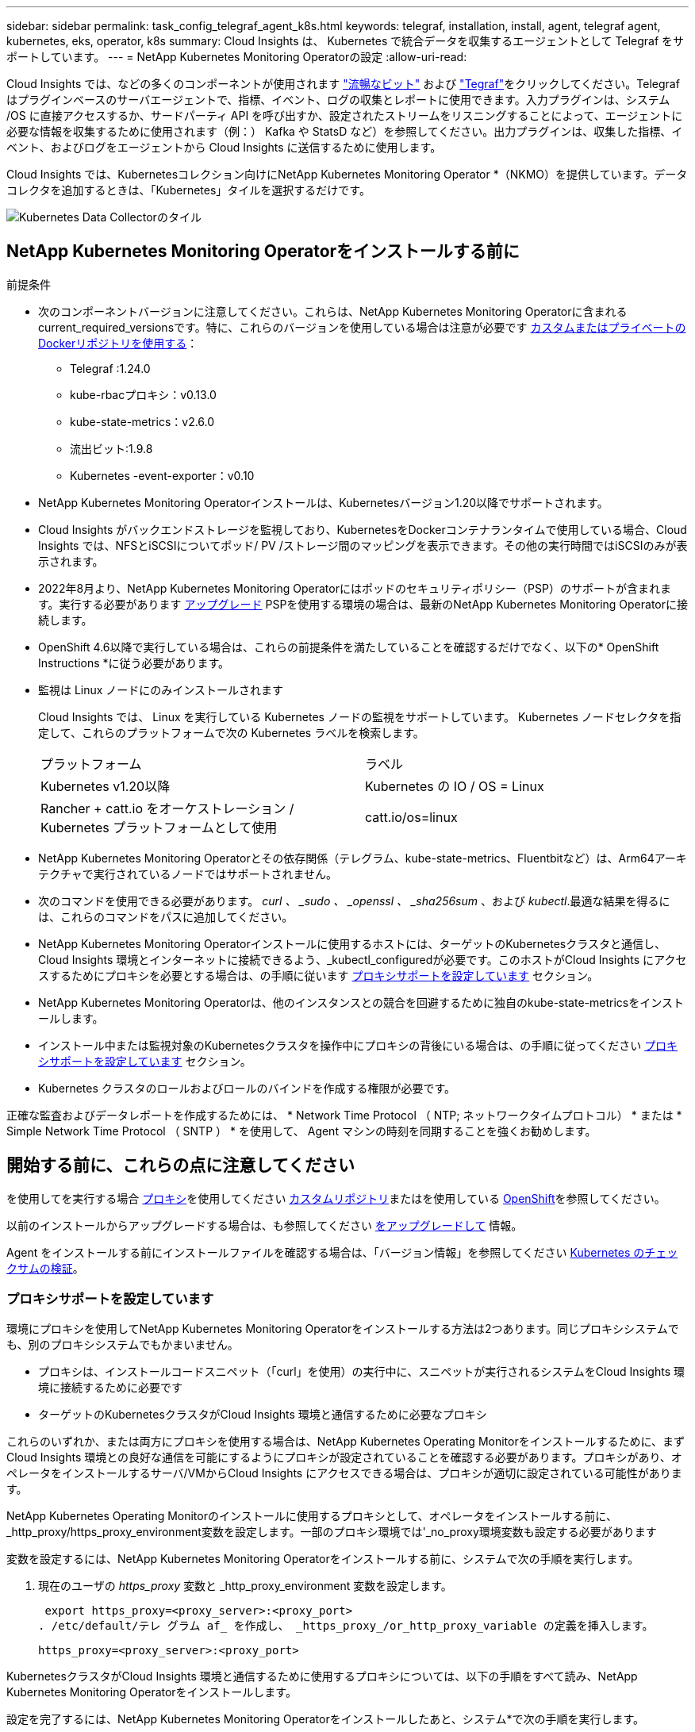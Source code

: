 ---
sidebar: sidebar 
permalink: task_config_telegraf_agent_k8s.html 
keywords: telegraf, installation, install, agent, telegraf agent, kubernetes, eks, operator, k8s 
summary: Cloud Insights は、 Kubernetes で統合データを収集するエージェントとして Telegraf をサポートしています。 
---
= NetApp Kubernetes Monitoring Operatorの設定
:allow-uri-read: 


[role="lead"]
Cloud Insights では、などの多くのコンポーネントが使用されます link:https://docs.fluentbit.io/manual["流暢なビット"] および link:https://docs.influxdata.com/telegraf/["Tegraf"]をクリックしてください。Telegraf はプラグインベースのサーバエージェントで、指標、イベント、ログの収集とレポートに使用できます。入力プラグインは、システム /OS に直接アクセスするか、サードパーティ API を呼び出すか、設定されたストリームをリスニングすることによって、エージェントに必要な情報を収集するために使用されます（例：） Kafka や StatsD など）を参照してください。出力プラグインは、収集した指標、イベント、およびログをエージェントから Cloud Insights に送信するために使用します。


toc::[]
Cloud Insights では、Kubernetesコレクション向けにNetApp Kubernetes Monitoring Operator *（NKMO）を提供しています。データコレクタを追加するときは、「Kubernetes」タイルを選択するだけです。

image:kubernetes_tile.png["Kubernetes Data Collectorのタイル"]



== NetApp Kubernetes Monitoring Operatorをインストールする前に

[[nkmoversion]]
.前提条件
* 次のコンポーネントバージョンに注意してください。これらは、NetApp Kubernetes Monitoring Operatorに含まれるcurrent_required_versionsです。特に、これらのバージョンを使用している場合は注意が必要です <<using-a-custom-or-private-docker-repository,カスタムまたはプライベートのDockerリポジトリを使用する>>：
+
** Telegraf :1.24.0
** kube-rbacプロキシ：v0.13.0
** kube-state-metrics：v2.6.0
** 流出ビット:1.9.8
** Kubernetes -event-exporter：v0.10


* NetApp Kubernetes Monitoring Operatorインストールは、Kubernetesバージョン1.20以降でサポートされます。
* Cloud Insights がバックエンドストレージを監視しており、KubernetesをDockerコンテナランタイムで使用している場合、Cloud Insights では、NFSとiSCSIについてポッド/ PV /ストレージ間のマッピングを表示できます。その他の実行時間ではiSCSIのみが表示されます。
* 2022年8月より、NetApp Kubernetes Monitoring Operatorにはポッドのセキュリティポリシー（PSP）のサポートが含まれます。実行する必要があります <<をアップグレードして,アップグレード>> PSPを使用する環境の場合は、最新のNetApp Kubernetes Monitoring Operatorに接続します。
* OpenShift 4.6以降で実行している場合は、これらの前提条件を満たしていることを確認するだけでなく、以下の* OpenShift Instructions *に従う必要があります。
* 監視は Linux ノードにのみインストールされます
+
Cloud Insights では、 Linux を実行している Kubernetes ノードの監視をサポートしています。 Kubernetes ノードセレクタを指定して、これらのプラットフォームで次の Kubernetes ラベルを検索します。

+
|===


| プラットフォーム | ラベル 


| Kubernetes v1.20以降 | Kubernetes の IO / OS = Linux 


| Rancher + catt.io をオーケストレーション / Kubernetes プラットフォームとして使用 | catt.io/os=linux 
|===
* NetApp Kubernetes Monitoring Operatorとその依存関係（テレグラム、kube-state-metrics、Fluentbitなど）は、Arm64アーキテクチャで実行されているノードではサポートされません。
* 次のコマンドを使用できる必要があります。 _curl 、 _sudo 、 _openssl 、 _sha256sum_ 、および _kubectl_.最適な結果を得るには、これらのコマンドをパスに追加してください。
* NetApp Kubernetes Monitoring Operatorインストールに使用するホストには、ターゲットのKubernetesクラスタと通信し、Cloud Insights 環境とインターネットに接続できるよう、_kubectl_configuredが必要です。このホストがCloud Insights にアクセスするためにプロキシを必要とする場合は、の手順に従います <<configuring-proxy-support,プロキシサポートを設定しています>> セクション。
* NetApp Kubernetes Monitoring Operatorは、他のインスタンスとの競合を回避するために独自のkube-state-metricsをインストールします。
* インストール中または監視対象のKubernetesクラスタを操作中にプロキシの背後にいる場合は、の手順に従ってください <<configuring-proxy-support,プロキシサポートを設定しています>> セクション。
* Kubernetes クラスタのロールおよびロールのバインドを作成する権限が必要です。


正確な監査およびデータレポートを作成するためには、 * Network Time Protocol （ NTP; ネットワークタイムプロトコル） * または * Simple Network Time Protocol （ SNTP ） * を使用して、 Agent マシンの時刻を同期することを強くお勧めします。



== 開始する前に、これらの点に注意してください

を使用してを実行する場合 <<configuring-proxy-support,プロキシ>>を使用してください <<using-a-custom-or-private-docker-repository,カスタムリポジトリ>>またはを使用している <<openshift-instructions,OpenShift>>を参照してください。

以前のインストールからアップグレードする場合は、も参照してください <<をアップグレードして,をアップグレードして>> 情報。

Agent をインストールする前にインストールファイルを確認する場合は、「バージョン情報」を参照してください <<verifying-kubernetes-checksums,Kubernetes のチェックサムの検証>>。



=== プロキシサポートを設定しています

環境にプロキシを使用してNetApp Kubernetes Monitoring Operatorをインストールする方法は2つあります。同じプロキシシステムでも、別のプロキシシステムでもかまいません。

* プロキシは、インストールコードスニペット（「curl」を使用）の実行中に、スニペットが実行されるシステムをCloud Insights 環境に接続するために必要です
* ターゲットのKubernetesクラスタがCloud Insights 環境と通信するために必要なプロキシ


これらのいずれか、または両方にプロキシを使用する場合は、NetApp Kubernetes Operating Monitorをインストールするために、まずCloud Insights 環境との良好な通信を可能にするようにプロキシが設定されていることを確認する必要があります。プロキシがあり、オペレータをインストールするサーバ/VMからCloud Insights にアクセスできる場合は、プロキシが適切に設定されている可能性があります。

NetApp Kubernetes Operating Monitorのインストールに使用するプロキシとして、オペレータをインストールする前に、_http_proxy/https_proxy_environment変数を設定します。一部のプロキシ環境では'_no_proxy環境変数も設定する必要があります

変数を設定するには、NetApp Kubernetes Monitoring Operatorをインストールする前に、システムで次の手順を実行します。

. 現在のユーザの _https_proxy_ 変数と _http_proxy_environment 変数を設定します。
+
 export https_proxy=<proxy_server>:<proxy_port>
. /etc/default/テレ グラム af_ を作成し、 _https_proxy_/or_http_proxy_variable の定義を挿入します。
+
 https_proxy=<proxy_server>:<proxy_port>


KubernetesクラスタがCloud Insights 環境と通信するために使用するプロキシについては、以下の手順をすべて読み、NetApp Kubernetes Monitoring Operatorをインストールします。

設定を完了するには、NetApp Kubernetes Monitoring Operatorをインストールしたあと、システム*で次の手順を実行します。

まず、 _agent-monitoring -NetApp_file を開き、編集します。

 kubectl -n netapp-monitoring edit agent agent-monitoring-netapp
このファイルの*spec:*セクションを探し、次のコードを追加します。

[listing]
----
 proxy:

 # If an AU is enabled on your cluster for monitoring
 # by Cloud Insights, then isAuProxyEnabled should be set to true:
  isAuProxyEnabled: <true or false>

 # If your Operator install is behind a corporate proxy,
 # isTelegrafProxyEnabled should be set to true:
  isTelegrafProxyEnabled: <true or false>

 # If LOGS_COLLECTION is enabled on your cluster for monitoring
 # by CI, then isFluentbitProxyEnabled should be set to true:
  isFluentbitProxyEnabled: <true or false>

 # Set the following values according to your proxy login:
  password: <password for proxy, optional>
  port: <port for proxy>
  server: <server for proxy>
  username: <username for proxy, optional

 # In the noProxy section, enter a comma-separated list of
 # IP addresses and/or resolvable hostnames that should bypass
 # the proxy:
  noProxy: <comma separated list>
----


=== カスタムまたはプライベートのDockerリポジトリを使用する

デフォルトでは、NetApp Kubernetes Monitoring Operator設定は、パブリックレジストリからコンテナイメージを取得します。監視のターゲットとして使用するKubernetesクラスタがある場合は、 また、カスタムまたはプライベートのDockerリポジトリまたはコンテナレジストリからコンテナイメージのみを取得するようにクラスタを設定した場合、必要なコマンドを実行できるように、NetApp Kubernetes Monitoring Operatorで必要なコンテナへのアクセスを設定する必要があります。

次の手順に従って、レジストリにコンテナイメージを事前に配置し、NetApp Kubernetes Monitoring Operator設定を変更してこれらのイメージにアクセスします。次のコマンドで、選択したインストールネームスペースを、デフォルトのネームスペースである「NetApp-monitoring」と異なる場合は置き換えてください。

. Docker シークレットを取得します。
+
 kubectl -n netapp-monitoring get secret docker -o yaml
. 上記のコマンドの出力から、 _.dockerconfigjson ： _ の値をコピーして貼り付けます。
. Docker シークレットをデコードします。
+
 echo <paste from _.dockerconfigjson:_ output above> | base64 -d


の出力は次のJSON形式になります。

....
{ "auths":
  {"docker.<cluster>.cloudinsights.netapp.com" :
    {"username":"<tenant id>",
     "password":"<password which is the CI API token>",
     "auth"    :"<encoded username:password basic auth token. This is internal to docker>"}
  }
}
....
Docker リポジトリにログインします。

....
docker login docker.<cluster>.cloudinsights.netapp.com (from step #2) -u <username from step #2>
password: <password from docker secret step above>
....
オペレータ用のDockerイメージをCloud Insights から取得します。NetApp Monitoringのバージョン番号が最新であることを確認します。

 docker pull docker.<cluster>.cloudinsights.netapp.com/netapp-monitoring:<version>
次のコマンドを使用して、_NetApp-Monitoring_<version>フィールドを確認します。

 kubectl -n netapp-monitoring describe deployment monitoring-operator | grep -i "image:" |grep netapp-monitoring
社内のポリシーに従って、オペレータ用の Docker イメージをプライベート / ローカル / エンタープライズ Docker リポジトリにプッシュします。

オープンソースの依存関係をすべてプライベート Docker レジストリにダウンロードします。次のオープンソースイメージをダウンロードする必要があります。を参照してください <<before-installing-the-netapp-kubernetes-monitoring-operator,前提条件>> これらのコンポーネントの最新バージョンについては、上記の項を参照してください。

....
docker pull docker.<cluster>.cloudinsights.netapp.com/telegraf:<telegraf version>
docker pull docker.<cluster>.cloudinsights.netapp.com/kube-rbac-proxy:<kube-rbac-proxy version>
docker pull docker.<cluster>.cloudinsights.netapp.com/kube-state-metrics:<kube-state-metrics version>
....
FLUENT ビットが有効になっている場合は、次のファイルもダウンロードしてください。

....
docker pull docker.<cluster>.cloudinsights.netapp.com/fluent-bit:<fluent-bit version>
docker pull docker.<cluster>.cloudinsights.netapp.com/kubernetes-event-exporter:<kubernetes-event-exporter version>
....
Monitoring operator環境を編集し、新しいDocker repo場所を使用するようにすべてのイメージ参照を変更します。

....
image: <docker repo of the enterprise/corp docker repo>/kube-rbac-proxy:<kube-rbac-proxy version>
image: <docker repo of the enterprise/corp docker repo>/netapp-monitoring:<version>
....
エージェントCRを編集して、新しいDocker repoの場所を反映します。

 kubectl -n netapp-monitoring edit agent agent-monitoring-netapp
....
docker-repo: <docker repo of the enterprise/corp docker repo>
dockerRepoSecret: <optional: name of the docker secret of enterprise/corp docker repo, this secret should be already created on the k8s cluster in the same namespace>
....
spec セクションで、次の変更を行います。

....
spec:
  telegraf:
    - name: ksm
      substitutions:
        - key: k8s.gcr.io
          value: <same as "docker-repo" field above>
....


=== OpenShift の手順

OpenShift 4.6以降で実行している場合は、「特権モード」設定を変更する必要があります。次のコマンドを実行して、エージェントを開いて編集します。「 NetApp Monitoring 」以外のネームスペースを使用している場合は、コマンドラインでそのネームスペースを指定します。

 kubectl edit agent agent-monitoring-netapp -n netapp-monitoring
ファイルで、 change_privileged-mode ： false_to _privileged-users mode ： true_

OpenShiftは、一部のKubernetesコンポーネントへのアクセスをブロックする可能性のある追加のセキュリティレベルを実装する場合があります。



== NetApp Kubernetes Monitoring Operatorをインストールします

image:NKMO_Install_Instructions.png["オペレータベースのインストール"]

.NetApp Kubernetes Monitoring Operator Agent を Kubernetes にインストールする手順：
. 一意のクラスタ名およびネームスペースを入力してください。実行中の場合 <<をアップグレードして,をアップグレードして>> スクリプトベースのエージェントまたは以前のKubernetes Operatorから、同じクラスタ名とネームスペースを使用します。
. これらのコードを入力したら、エージェントインストーラスニペットをコピーできます
. このスニペットをクリップボードにコピーするには、ボタンをクリックします。
. スニペットを a_bash_window に貼り付け、実行します。スニペットには固有のキーがあり、24時間有効です。
. インストールが自動的に開始されます。完了したら、 _Complete Setup_ ボタンをクリックします。



NOTE: セットアップは完了していません <<configuring-proxy-support,プロキシを設定します>>。


NOTE: カスタムリポジトリを使用している場合は、の手順に従う必要があります <<using-a-custom-or-private-docker-repository,カスタム / プライベート Docker リポジトリを使用>>。



== をアップグレードして


NOTE: 以前にスクリプトベースのエージェントをインストールしている場合は、NetApp Kubernetes Monitoring Operatorにアップグレードする必要があります。



=== スクリプトベースのエージェントからNetApp Kubernetes Monitoring Operatorへのアップグレード

テレグラムエージェントをアップグレードするには、次の手順に従います。

. Cloud Insights が認識するクラスタ名をメモしておきます。クラスタ名を確認するには、次のコマンドを実行します。名前空間がデフォルト（_CI-MOTing_）でない場合は、適切な名前空間を置き換えます。
+
 kubectl -n ci-monitoring get cm telegraf-conf -o jsonpath='{.data}' |grep "kubernetes_cluster ="
. 既存の構成をバックアップします。
+
 kubectl --namespace ci-monitoring get cm -o yaml > /tmp/telegraf-configs.yaml
. K8sオペレータベースの監視解決策 のインストール中に使用するK8sクラスタ名を保存して、データの継続性を確保します。
+
CIにKubernetesクラスタの名前を覚えていない場合は、次のコマンドラインを使用して、保存した構成からクラスタを抽出できます。

+
 cat /tmp/telegraf-configs.yaml | grep kubernetes_cluster | head -2
. スクリプトベースの監視を削除します
+
Kubernetes 上のスクリプトベースのエージェントをアンインストールするには、次の手順を実行します。

+
モニタリングネームスペースが Telegraf 専用に使用されている場合：

+
 kubectl --namespace ci-monitoring delete ds,rs,cm,sa,clusterrole,clusterrolebinding -l app=ci-telegraf
+
 kubectl delete ns ci-monitoring
+
モニタリングネームスペースが Telegraf 以外の目的で使用されている場合：

+
 kubectl --namespace ci-monitoring delete ds,rs,cm,sa,clusterrole,clusterrolebinding -l app=ci-telegraf
. <<installing-the-netapp-kubernetes-monitoring-operator,をインストールします>> 現在の演算子。必ず、上記の手順1と同じクラスタ名を使用してください。




=== 最新のNetApp Kubernetes Monitoring Operatorにアップグレードします

オペレータベースのインストールアップグレードの場合は、次のコマンドを実行します。

* Cloud Insights が認識するクラスタ名をメモしておきます。クラスタ名を確認するには、次のコマンドを実行します。ネームスペースがデフォルト（_NetApp-monitoring _）以外の場合は、適切なネームスペースに置き換えます。
+
 kubectl -n netapp-monitoring get agent -o jsonpath='{.items[0].spec.cluster-name}'
* 既存の構成をバックアップします。
+
 kubectl --namespace netapp-monitoring get cm -o yaml > /tmp/telegraf-configs.yaml


<<to-remove-the-netapp-kubernetes-monitoring-operator,をアンインストールします>> 現在の演算子。

<<installing-the-netapp-kubernetes-monitoring-operator,をインストールします>> 最新の演算子。カスタムリポジトリを設定した場合は、同じクラスタ名を使用し、新しいコンテナイメージを取得するようにしてください。



== NetApp Kubernetes Monitoring Operatorを停止および開始します

NetApp Kubernetes Monitoring Operatorを停止するには、次の手順を実行します

 kubectl -n netapp-monitoring scale deploy monitoring-operator --replicas=0
NetApp Kubernetes Monitoring Operatorを開始するには、次の手順を実行します

 kubectl -n netapp-monitoring scale deploy monitoring-operator --replicas=1


== アンインストール中です


NOTE: 以前にインストールしたスクリプトベースのKubernetesエージェントでを実行している場合は、を実行する必要があります <<をアップグレードして,アップグレード>> を使用して、NetApp Kubernetes Monitoring Operatorに接続します。



=== 廃止されたスクリプトベースのエージェントを削除します

これらのコマンドは、デフォルトの名前空間「 CI-monitoring 」を使用していることに注意してください。独自のネームスペースを設定した場合は、それらのネームスペースと、以降のすべてのコマンドおよびファイルを置き換えます。

Kubernetes上のスクリプトベースのエージェント（NetApp Kubernetes Monitoring Operatorへのアップグレードなど）をアンインストールするには、次の手順を実行します。

モニタリングネームスペースが Telegraf 専用に使用されている場合：

 kubectl --namespace ci-monitoring delete ds,rs,cm,sa,clusterrole,clusterrolebinding -l app=ci-telegraf
 kubectl delete ns ci-monitoring
モニタリングネームスペースが Telegraf 以外の目的で使用されている場合：

 kubectl --namespace ci-monitoring delete ds,rs,cm,sa,clusterrole,clusterrolebinding -l app=ci-telegraf


=== をクリックして、NetApp Kubernetes Monitoring Operatorを削除します

NetApp Kubernetes Monitoring Operatorのデフォルトのネームスペースは、「NetApp Monitoring」です。独自のネームスペースを設定した場合は、それらのネームスペースと、以降のすべてのコマンドおよびファイルを置き換えます。

新しいバージョンの監視オペレータは、次のコマンドを使用してアンインストールできます。

....
kubectl delete agent -A -l installed-by=nkmo-<name-space>
kubectl delete ns,clusterrole,clusterrolebinding,crd -l installed-by=nkmo-<name-space>
....
最初のコマンドが「リソースが見つかりません」を返した場合は、次の手順に従って古いバージョンの監視オペレータをアンインストールします。

次の各コマンドを順番に実行します。現在のインストール状況によっては、これらのコマンドの一部で「オブジェクトが見つかりません」というメッセージが返される場合があります。これらのメッセージは無視してかまいません。

....
kubectl -n <NAMESPACE> delete agent agent-monitoring-netapp
kubectl delete crd agents.monitoring.netapp.com
kubectl -n <NAMESPACE> delete role agent-leader-election-role
kubectl delete clusterrole agent-manager-role agent-proxy-role agent-metrics-reader <NAMESPACE>-agent-manager-role <NAMESPACE>-agent-proxy-role <NAMESPACE>-cluster-role-privileged
kubectl delete clusterrolebinding agent-manager-rolebinding agent-proxy-rolebinding agent-cluster-admin-rolebinding <NAMESPACE>-agent-manager-rolebinding <NAMESPACE>-agent-proxy-rolebinding <NAMESPACE>-cluster-role-binding-privileged
kubectl delete <NAMESPACE>-psp-nkmo
kubectl delete ns <NAMESPACE>
....
スクリプトベースの Tegraf インストール用に手動で作成した Security Context Constraint の場合は、次の手順を実行します。

 kubectl delete scc telegraf-hostaccess


== Kubeステートメトリックについて

NetApp Kubernetes Monitoring Operatorは、kube-state-metricsを自動的にインストールします。ユーザによる操作は必要ありません。



=== kube-state-metrics カウンタ

これらのkubbeステートメトリックカウンタの情報にアクセスするには、次のリンクを使用します。

. https://github.com/kubernetes/kube-state-metrics/blob/master/docs/configmap-metrics.md["ConfigMap メトリック"]
. https://github.com/kubernetes/kube-state-metrics/blob/master/docs/daemonset-metrics.md["DemonSet メトリック"]
. https://github.com/kubernetes/kube-state-metrics/blob/master/docs/deployment-metrics.md["導入メトリック"]
. https://github.com/kubernetes/kube-state-metrics/blob/master/docs/ingress-metrics.md["入力メトリック"]
. https://github.com/kubernetes/kube-state-metrics/blob/master/docs/namespace-metrics.md["ネームスペース指標"]
. https://github.com/kubernetes/kube-state-metrics/blob/master/docs/node-metrics.md["ノードのメトリックス"]
. https://github.com/kubernetes/kube-state-metrics/blob/master/docs/persistentvolume-metrics.md["永続的ボリューム指標"]
. https://github.com/kubernetes/kube-state-metrics/blob/master/docs/persistentvolumeclaim-metrics.md["永続的ボリューム要求の指標"]
. https://github.com/kubernetes/kube-state-metrics/blob/master/docs/pod-metrics.md["ポッドのメトリック"]
. https://github.com/kubernetes/kube-state-metrics/blob/master/docs/replicaset-metrics.md["ReplicaSet メトリック"]
. https://github.com/kubernetes/kube-state-metrics/blob/master/docs/secret-metrics.md["シークレットメトリック"]
. https://github.com/kubernetes/kube-state-metrics/blob/master/docs/service-metrics.md["サービスメトリック"]
. https://github.com/kubernetes/kube-state-metrics/blob/master/docs/statefulset-metrics.md["Stat助け Set メトリック"]




== Kubernetes のチェックサムの検証

Cloud Insights エージェントのインストーラで整合性チェックが実行されますが、ダウンロードしたアーティファクトのインストールまたは適用前に独自の検証を実行したいユーザもいます。デフォルトのダウンロードおよびインストールではなく、ダウンロードのみの操作を実行するには、 UI から取得したエージェントインストールコマンドを編集し、末尾の「インストール」オプションを削除します。

次の手順を実行します。

. 指示に従ってエージェントインストーラスニペットをコピーします。
. スニペットをコマンドウィンドウに貼り付ける代わりに、テキストエディタに貼り付けます。
. コマンドから末尾の「--install」を削除します。
. コマンド全体をテキストエディタからコピーします。
. 次に、コマンドウィンドウ（作業ディレクトリ内）に貼り付けて実行します。
+
** Download and install （デフォルト）：
+
 installerName=cloudinsights-kubernetes.sh … && sudo -E -H ./$installerName --download –-install
** ダウンロードのみ：
+
 installerName=cloudinsights-kubernetes.sh … && sudo -E -H ./$installerName --download




download-only コマンドを使用すると、必要なアーティファクトがすべて Cloud Insights から作業ディレクトリにダウンロードされます。アーティファクトには次のものがありますが、これらに限定することはできません。

* インストールスクリプト
* 環境ファイル
* YAML ファイル
* 署名済みチェックサムファイル（ SHA256 署名）
* 署名の検証に使用する PEM ファイル（ NetApp_cert.pem ）


インストールスクリプト、環境ファイル、 YAML ファイルは、目視検査を使用して検証できます。

PEM ファイルは、フィンガープリントが次のようになっていることを確認することで検証できます。

 E5:FB:7B:68:C0:8B:1C:A9:02:70:85:84:C2:74:F8:EF:C7:BE:8A:BC
具体的には、

 openssl x509 -fingerprint -sha1 -noout -inform pem -in netapp_cert.pem
署名済みチェックサムファイルは、 PEM ファイルを使用して確認できます。

 openssl smime -verify -in sha256.signed -CAfile netapp_cert.pem -purpose any
すべてのアーティファクトが正常に検証されたら、次のコマンドを実行してエージェントのインストールを開始できます。

 sudo -E -H ./<installation_script_name> --install


== オペレータのチューニング

NetApp Kubernetes Monitoring Operatorは、カスタムリソースの特定の変数を微調整することで、最適なパフォーマンスを実現するように調整できます。調整可能な変数の説明とリストについては、インストールパッケージに含まれているREADMEファイルを参照してください。オペレータのインストールが完了したら、次のコマンドを使用してREADMEを参照します。

 kubectl exec -c manager -it <operator-pod-name> -n <namespace> -- cat configs/substitution-vars/README.txt


== トラブルシューティング

NetApp Kubernetes Monitoring Operatorのセットアップで問題が発生した場合の対処方法を次に示します。

[cols="2*"]
|===
| 問題 | 次の操作を実行します 


| Kubernetes 永続ボリュームと対応するバックエンドストレージデバイスの間にハイパーリンク / 接続がありません。My Kubernetes Persistent Volume がストレージサーバのホスト名を使用して設定されます。 | 手順に従って既存の Tegraf エージェントをアンインストールし、最新の Tegraf エージェントを再インストールします。Tegrafバージョン2.0以降を使用していて、KubernetesクラスタストレージがCloud Insights によってアクティブに監視されている必要があります。 


| 次のようなログにメッセージが表示されます。 E0901 15 ： 21 ： 39.96145 1 reflector.GO ： 178]k81.io/kube-state/internal/store/Builder.GO ： 352 ： Failed to list *v1.MutatingWebhookConfiguration ： 8s could not find the requested resource E0901 15:15:2ku161781. | これらのメッセージは、1.20より前のバージョンのKubernetesでkube-state-metricsバージョン2.0.0以上を実行している場合に発生する可能性があります。Kubernetes のバージョンを取得するには、次の Leubectl version_ kbe-state-metrics バージョンを取得します。 _kubectl デプロイ /kube-state-metrics -o jsonpath='{.image}'_ これらのメッセージが発生しないようにするには、 kube-state-metrics デプロイを修正して、次の Leases 設定を具体的に無効にしてください。 _hookates_web_volumeconfigurations resources= 証明リクエスト , configmaps,cronjobs,demonsets,horizontalscalers,ingleers,jobs,limitrange,scapers,networkpolicies , nodes,persistentvolumes,persistentvolumesalims,persistentvolumes,podeters, replicaSets,replicaSets,replicationcontrollers ,residetodポッド ,residetappeditors,appers,uns,uns,uns,uns,sets,uns,uns,uns,uns,uns,sets,uns,sets,uns,sets,uns,uns,sets,uns,uns,sets,uns,uns,uns,wodecodeclieticecodetics,sets,sets,sets,sets,uns,sets,uns,uns,sets,sets,sets,un 検証する Web フック設定 ' ボリュームの添付ファイル 


| Telegraf から次のようなエラーメッセージが表示されますが、 Telegraf は起動して実行されます。 Oct 11 14 ： 23 ： 41 IP-172-39-47 systemd[1] ： InfluxDB への指標の報告用に、プラグイン駆動型のサーバーエージェントを起動しました。10 月 11 日 14 ： 23 ： 41 IP-172-41-39-47 テレグラム [1827] ： time="2021 - 10-11T14 ： 23 ： 41Z" level= error msg=" キャッシュディレクトリの作成に失敗しました。/etc/テレ グラム /.cache/snowflake 、 err: mkdir /etc/テレ グラム f/.ca che: 許可が拒否されました。ignored \n" func = "gosnowfleke. (*defaultLogger).Errorf" file="log. go:120" Oct 11 14:23:41 IP-172-21-39-47 TEテレ グラフ [1827]: time="2021 - 10-11T14:23:41Z" level=error.msg=" 失敗しました。無視されます。/etc/テレ グラム /.cache/snowflake/ocspa_response_cache.json を開きます。ファイルまたはディレクトリがありません \n" func="gosnowflake.(*defaultLogger).Errorf" file="log.go:120"Oct. 1114:23:41 IP-172-41-39-47 テレグラム [1827:1127]~21-21Z: Telegraf 1.19.3 を起動しています | これは問題と呼ばれています。を参照してください link:https://github.com/influxdata/telegraf/issues/9407["この GitHub の記事"] 詳細：Tegraf が起動して動作している限り、ユーザはこのエラーメッセージを無視できます。 


| Kubernetes で、 Telegraf ポッドが次のエラーを報告しています。 "Error in processing mountstats info: failed to open mountstats file: /hostfs /proc/1/mountstats 、 error: open /hostfs /proc/1/mountstats ： permission denied" | SELinux が有効で強制されている場合、 Telegraf ポッドが Kubernetes ノードの /proc/1/mountstats ファイルにアクセスできない可能性があります。この制限を緩和するには、エージェントを編集します (`kubectl edit agent agent-monitoring-netapp`）を使用して、「privileged-mode：false」を「privileged-mode：true」に変更します。 


| Kubernetes で、 Telegraf ReplicaSet ポッドから次のエラーが報告されています。 [ プラグインの inputs.prometheus] エラー： Could not load keypair /etc/Kubernetes /pki/ etcd/server.crt ： /etc/Kubernetes /pki/ etcd/server.key ： open /etc/Kubernetes /pki/ etcd/server.key ：特定のディレクトリまたは crt ファイルをロードできませんでした | Telegraf ReplicaSet ポッドは、マスターまたは etcd 用に指定されたノード上で実行することを目的としています。これらのノードのいずれかで ReplicaSet ポッドが実行されていない場合は、これらのエラーが発生します。マスター / etcd ノードに汚染があるかどうかを確認します。その場合は、 Telegraf ReplicaSet 、テレグラム af-RS に必要な忍容を追加します。たとえば、 ReplicaSet...kubectl を編集して RS テレグラムを編集し、仕様に適切な公差を追加します。次に、 ReplicaSet ポッドを再起動します。 


| PSP/PSA環境があります。これはモニタリングオペレータに影響しますか？ | ポッドセキュリティポリシー（PSP）またはポッドセキュリティアドミッション（PSA）を適用してKubernetesクラスタを実行している場合は、最新のNetApp Kubernetes Monitoring Operatorにアップグレードする必要があります。PSP/PSAをサポートして現在のNKMOにアップグレードするには、次の手順に従います。1. <<uninstalling,をアンインストールします>> 前の監視オペレータ：kubectl delete agent agent-monitoring netapp -n netapp -monitoring kubectl delete ns NetApp-monitoring kubectl delete CRD agents.monitoring.netapp.com kubectl delete clusterrole agent-manager-role agent-proxy-metrics -reader kubectl delete clusterrolebinding agent-manager-rolebinding agent-proxy -proxy -proxy -proxy -proxy -proxy -proxy -proxy -binding中のクラスタ役割を持つadminエージェントの役割を持つ役割を持つ役割を果たす役割を担う役割は、それぞれ果たす役割を担う。 <<installing-the-netapp-kubernetes-monitoring-operator,をインストールします>> モニタリングオペレータの最新バージョン。 


| NKMOを導入する際に問題が発生し、PSP/PSAを使用しました。 | 1.次のコマンドを使用して、エージェントを編集します。kubectl -n <name-space> edit agent 2.「security-policy enabled」を「false」に設定します。これにより、ポッドセキュリティポリシーとポッドセキュリティアドミッションが無効になり、NKMOが展開できるようになります。次のコマンドを使用して確認します。kubectl get psp（should show Pod Security Policy removed）kubectl get all -n <namespace>| grep -i psp（should show that nothing is found） 


| 「ImagePullBackoff」エラーが発生しました | このエラーは、カスタムまたはプライベートのDockerリポジトリがあり、NetApp Kubernetes Monitoring Operatorで正しく認識されるように設定していない場合に表示されることがあります。 <<using-a-custom-or-private-docker-repository,詳細はこちら>> カスタム/プライベートリポジトリの設定について 
|===
追加情報はから入手できます link:concept_requesting_support.html["サポート"] ページまたはを参照してください link:https://docs.netapp.com/us-en/cloudinsights/CloudInsightsDataCollectorSupportMatrix.pdf["Data Collector サポートマトリックス"]。
